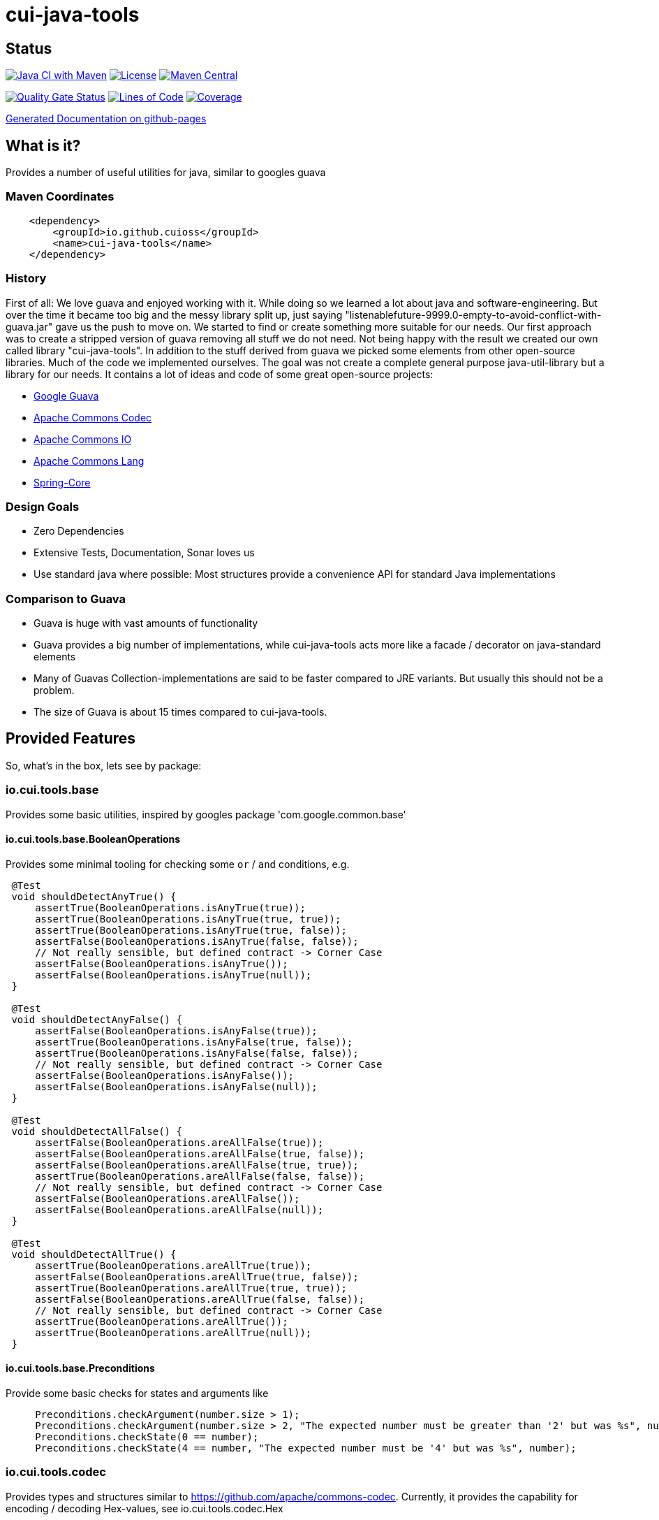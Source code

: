 = cui-java-tools

== Status

image:https://github.com/cuioss/cui-java-tools/actions/workflows/maven.yml/badge.svg[Java CI with Maven,link=https://github.com/cuioss/cui-java-tools/actions/workflows/maven.yml]
image:http://img.shields.io/:license-apache-blue.svg[License,link=http://www.apache.org/licenses/LICENSE-2.0.html]
image:https://maven-badges.herokuapp.com/maven-central/io.github.cuioss/cui-java-tools/badge.svg[Maven Central,link=https://maven-badges.herokuapp.com/maven-central/io.github.cuioss/cui-java-tools]

https://sonarcloud.io/summary/new_code?id=cuioss_cui-java-tools[image:https://sonarcloud.io/api/project_badges/measure?project=cuioss_cui-java-tools&metric=alert_status[Quality
Gate Status]]
image:https://sonarcloud.io/api/project_badges/measure?project=cuioss_cui-java-tools&metric=ncloc[Lines of Code,link=https://sonarcloud.io/summary/new_code?id=cuioss_cui-java-tools]
image:https://sonarcloud.io/api/project_badges/measure?project=cuioss_cui-java-tools&metric=coverage[Coverage,link=https://sonarcloud.io/summary/new_code?id=cuioss_cui-java-tools]


https://cuioss.github.io/cui-java-tools/index.html[Generated Documentation on github-pages]

== What is it?

Provides a number of useful utilities for java, similar to googles guava

=== Maven Coordinates

[source,xml]
----
    <dependency>
        <groupId>io.github.cuioss</groupId>
        <name>cui-java-tools</name>
    </dependency>
----

=== History

First of all: We love guava and enjoyed working with it. While doing so
we learned a lot about java and software-engineering. But over the time
it became too big and the messy library split up, just saying
"listenablefuture-9999.0-empty-to-avoid-conflict-with-guava.jar" gave us
the push to move on. We started to find or create something more
suitable for our needs. Our first approach was to create a stripped
version of guava removing all stuff we do not need. Not being happy with
the result we created our own called library "cui-java-tools".
In addition to the stuff derived from guava we picked some elements from
other open-source libraries. Much of the code we implemented ourselves.
The goal was not create a complete general purpose java-util-library but
a library for our needs. It contains a lot of ideas and code of some
great open-source projects:

* https://github.com/google/guava[Google Guava]
* https://github.com/apache/commons-codec[Apache Commons Codec]
* https://github.com/apache/commons-io[Apache Commons IO]
* https://github.com/apache/commons-lang[Apache Commons Lang]
* https://github.com/spring-projects/spring-framework/blob/v5.1.8.RELEASE/spring-core/[Spring-Core]

=== Design Goals

* Zero Dependencies
* Extensive Tests, Documentation, Sonar loves us
* Use standard java where possible: Most structures provide a
convenience API for standard Java implementations

=== Comparison to Guava

* Guava is huge with vast amounts of functionality
* Guava provides a big number of implementations, while cui-java-tools
acts more like a facade / decorator on java-standard elements
* Many of Guavas Collection-implementations are said to be faster
compared to JRE variants. But usually this should not be a problem.
* The size of Guava is about 15 times compared to cui-java-tools.

== Provided Features

So, what's in the box, lets see by package:

[[iocuiutilbase]]
=== io.cui.tools.base

Provides some basic utilities, inspired by googles package
'com.google.common.base'

[[iocuiutilbasebooleanoperations]]
==== io.cui.tools.base.BooleanOperations

Provides some minimal tooling for checking some `or` / `and` conditions,
e.g.

[source,java]
----
 @​Test
 void shouldDetectAnyTrue() {
     assertTrue(BooleanOperations.isAnyTrue(true));
     assertTrue(BooleanOperations.isAnyTrue(true, true));
     assertTrue(BooleanOperations.isAnyTrue(true, false));
     assertFalse(BooleanOperations.isAnyTrue(false, false));
     // Not really sensible, but defined contract -> Corner Case
     assertFalse(BooleanOperations.isAnyTrue());
     assertFalse(BooleanOperations.isAnyTrue(null));
 }

 @​Test
 void shouldDetectAnyFalse() {
     assertFalse(BooleanOperations.isAnyFalse(true));
     assertTrue(BooleanOperations.isAnyFalse(true, false));
     assertTrue(BooleanOperations.isAnyFalse(false, false));
     // Not really sensible, but defined contract -> Corner Case
     assertFalse(BooleanOperations.isAnyFalse());
     assertFalse(BooleanOperations.isAnyFalse(null));
 }

 @​Test
 void shouldDetectAllFalse() {
     assertFalse(BooleanOperations.areAllFalse(true));
     assertFalse(BooleanOperations.areAllFalse(true, false));
     assertFalse(BooleanOperations.areAllFalse(true, true));
     assertTrue(BooleanOperations.areAllFalse(false, false));
     // Not really sensible, but defined contract -> Corner Case
     assertFalse(BooleanOperations.areAllFalse());
     assertFalse(BooleanOperations.areAllFalse(null));
 }

 @​Test
 void shouldDetectAllTrue() {
     assertTrue(BooleanOperations.areAllTrue(true));
     assertFalse(BooleanOperations.areAllTrue(true, false));
     assertTrue(BooleanOperations.areAllTrue(true, true));
     assertFalse(BooleanOperations.areAllTrue(false, false));
     // Not really sensible, but defined contract -> Corner Case
     assertTrue(BooleanOperations.areAllTrue());
     assertTrue(BooleanOperations.areAllTrue(null));
 }
----

[[iocuiutilbasepreconditions]]
==== io.cui.tools.base.Preconditions

Provide some basic checks for states and arguments like

[source,java]
----
     Preconditions.checkArgument(number.size > 1); 
     Preconditions.checkArgument(number.size > 2, "The expected number must be greater than '2' but was %s", number); 
     Preconditions.checkState(0 == number);
     Preconditions.checkState(4 == number, "The expected number must be '4' but was %s", number);
----

[[iocuiutilcodec]]
=== io.cui.tools.codec

Provides types and structures similar to
https://github.com/apache/commons-codec[https://github.com/apache/commons-codec].
Currently, it provides the capability for encoding / decoding Hex-values,
see io.cui.tools.codec.Hex

[[iocuiutilcodechex]]
==== io.cui.tools.codec.Hex

Converts hexadecimal Strings. The Charset can be set explicitly, the
default is `StandardCharsets.UTF_8`.

[source,java]
----
   String roundtrip = "roundtrip";
   assertEquals(roundtrip, new String(Hex.decodeHex(Hex.encodeHex(roundtrip.getBytes()))));

----

[[iocuiutilcollect]]
=== io.cui.tools.collect

Provides a number of utilities in the context of java.util.Collections

[[iocuiutilcollectcollectionbuilder]]
==== io.cui.tools.collect.CollectionBuilder

Builder for creating Collections providing some convenience methods. The
class writes everything through into the contained collector. Using the
default constructor a newly created ArrayList will be used as collector,
but you can pass you own collector as constructor-argument. Of course
this should be mutable in order to work.

===== Handling of null-values

As default null values are ignored. This behavior can be changed by call
addNullValues(boolean). Caution: In case of using one of the
`copyFrom(Collection)` methods for instantiation the null values will
not be checked in that way.

===== Standard Usage

[source,java]
----
     List<String> result = new CollectionBuilder<String>().add("this").add("that")
         .add(mutableList("on", "or an other")).toImmutableList();
----

or

[source,java]
----
    Set<String> result = new CollectionBuilder<String>().add("this").add("that")
        .add(mutableList("on", "or an other")).toMutableSet();
----

===== Copy From

This methods can be used for ensuring a real copy Caution: The given
source will be used as it is, there will be no filtering as defined
within `addNullValues(boolean)`.

[source,java]
----
     List<String> result =
     CollectionBuilder.copyFrom(mutableList("on", "or an other")).add("element").toMutableList();

----

[[iocuiutilcollectcollectionliterals]]
==== io.cui.tools.collect.CollectionLiterals

Provides a number of methods simplifying the task of creating populated
Collections. In essence its doing the same compared to the corresponding
com.google.common.collect types but with different semantics (like
naming, types) and is designed as a one-stop utility class. It
differentiates between the subtypes and mutability / immutability. This
class is complementary to the corresponding guava types.

===== Lists

[source,java]
----
    assertMutable(CollectionLiterals.mutableList("1"));
    assertMutable(CollectionLiterals.mutableList("1", "2"));
    assertMutable(CollectionLiterals.mutableList(Arrays.asList("1", "2").stream()));
----

[source,java]
----
    assertImmutable(CollectionLiterals.immutableList("1"));
    assertImmutable(CollectionLiterals.immutableList("1", "2"));
    assertImmutable(CollectionLiterals.immutableList(Arrays.asList("1", "2").stream()));
----

===== Sets

[source,java]
----
    assertMutable(CollectionLiterals.mutableSet("1"));
    assertMutable(CollectionLiterals.mutableSet("1", "2"));
    assertMutable(CollectionLiterals.mutableSet(Arrays.asList("1", "2").stream()));
----

[source,java]
----
    assertImmutable(CollectionLiterals.immutableSet("1"));
    assertImmutable(CollectionLiterals.immutableSet("1", "2"));
    assertImmutable(CollectionLiterals.immutableSet(Arrays.asList("1", "2").stream()));
----

===== Maps

[source,java]
----
    assertMutable(CollectionLiterals.mutableMap());
    assertMutable(CollectionLiterals.mutableMap("1", "1-1"));
    assertMutable(CollectionLiterals.mutableMap("1", "1-1", "2", "2-2", "3", "3-3", "4", "4-4"));
----

[source,java]
----
    assertImmutable(CollectionLiterals.immutableMap());
    assertImmutable(CollectionLiterals.immutableMap("1", "1-1"));
    assertImmutable(CollectionLiterals.immutableMap("1", "1-1", "2", "2-2", "3", "3-3", "4", "4-4"));
----

[[iocuiutilcollectmapbuilder]]
==== io.cui.tools.collect.MapBuilder

Builder for creating Maps providing some convenience methods. The class
writes everything through into the contained collector. Using the
default constructor a newly created HashMap will be used as collector,
but you can pass you own collector as constructor-argument. Of course
this should be mutable in order to work.

Although not being a Map itself it provides the same methods with
different semantics -> Builder approach.

===== Standard Usage

[source,java]
----
    MapBuilder<String, String> builder = new MapBuilder<>();
    builder.put("key1", "value1").put("key2", "value2");
    assertEquals(2, builder.size());
    assertMutable(builder.toMutableMap());
    assertImmutable(builder.toImmutableMap());
----

===== Using from()

This methods can be used for ensuring a real copy.

[source,java]
----
    assertEquals(4, MapBuilder.from("key1", 1, "key2", 2, "key3", 3, "key4", 4).size());
----

[[iocuiutilcollectmorecollections]]
==== io.cui.tools.collect.MoreCollections

Utility Methods for Collections and some types to be used in the context
of Collections.

===== isEmpty()

The overloaded method `MoreCollections.isEmpty(Collection)` checks all
kinds of Collections / varargs parameter for not being null and
emptiness. In case of Streams it solely checks for being not null in
order not to consume it.

===== requireNotEmpty()

The overloaded method `MoreCollections.requireNotEmpty(Collection)`
checks all kinds of Collections / varargs parameter for not being null
nor empty. In case of being null / empty they will throw an
IllegalArgumentException.

===== Map Difference

The method `MoreCollections.difference(Map, Map)` creates a
MapDifference view on the two given maps in order to check, well whether
they are equal or not and if not which elements are differing.

===== Map contains key

Check whether the given Map contains at least one of the given keys
(varags)

[[iocuiutilcollectpartialcollection]]
==== io.cui.tools.collect.PartialCollection

Represents a partial collection / sub-collection. It extends the
Collection interface with isMoreAvailable() flag. This indicates that
the original Collection provides more data than the current
PartialCollection. It defines the lower bound for the contained types to
Serializable. Currently, the only implementation is PartialArrayList. It
provides convenient methods for instantiation, like
`PartialArrayList.of(java.util.List, int)`.

[[iocuiutilconcurrent]]
=== io.cui.tools.concurrent

Some tooling for concurrent operations.

[source,java]
----
ConcurrentTools.sleepUninterruptibly(500, TimeUnit.MILLISECONDS);
----

Well, sends the thread to sleep while taking care of the possible
interrupts

[[iocuiutilconcurrentstopwatch]]
==== io.cui.tools.concurrent.StopWatch

An object that measures elapsed time in nanoseconds.

[source,java]
----
StopWatch stopwatch = StopWatch.createStarted();
doSomething();
stopwatch.stop(); // optional

Duration duration = stopwatch.elapsed();

log.info("time: " + stopwatch); // formatted string like "12.3 ms"

----

[[iocuiutilformatting]]
=== io.cui.tools.formatting

==== The Problem

Provide a text representation for given complex object. As a plus the
formatting should be easy configurable with a simple DSL-style template
language.

==== The Solution

The io.cui.tools.formatting framework presented here. The starting point
is `io.cui.tools.formatting.template.FormatterSupport` providing two
methods:

* `FormatterSupport.getSupportedPropertyNames()`:Provides the property
names that can be used for formatting
* `FormatterSupport.getAvailablePropertyValues()`:Provides a name
with the supported names and values.

The other interface needed is
`io.cui.tools.formatting.template.TemplateFormatter` defining the method
`TemplateFormatter.format(FormatterSupport)` doing the actual
formatting.

==== Sample

Dto PersonName implementing
`io.cui.tools.formatting.template.FormatterSupport`

[source,java]
----
final PersonName personName = PersonName.builder()
.setFamilyName("Fischers")
.setGivenName("Fritz")
.setMiddleName("Felix")
.setGivenNameSuffix("Dr.")
.build();

final TemplateFormatter<PersonName> formatter = TemplateFormatterImpl.builder()
.useTemplate("[familyName], [givenName], [middleName] [givenNameSuffix]")
.forType(PersonName.class);

assertEquals("Fischers, Fritz, Felix Dr.", formatter.format(personName));
----

[[iocuiutilio]]
=== io.cui.tools.io

Provides some IO-related tooling especially for `java.io.File`,
`java.nio.file.Path` `java.io.InputStream` and `java.io.OutputStream`.

[[iocuiutillang]]
=== io.cui.tools.lang

Provides utils for arbitrary objects and locales.

[[iocuiutillanglocaleutils]]
==== io.cui.tools.lang.LocaleUtils

`LocaleUtils.toLocale("us_EN")` Converts a String to a Locale. This
method takes the string format of a locale and creates the locale object
from it.

[[iocuiutillangmoreobjects]]
==== io.cui.tools.lang.MoreObjects

===== requireType()

Checks and returns the given Object if it is assignable to the given
targetType. Otherwise, it throws an IllegalArgumentException. This will be
thrown also if one of the parameters is null.

[source,java]
----
 assertNotNull(MoreObjects.requireType(Integer.valueOf(0), Serializable.class));
 assertNotNull(MoreObjects.requireType(Integer.valueOf(1), Number.class));
 assertNotNull(MoreObjects.requireType("hello", String.class));
 String hello = MoreObjects.requireType("hello", String.class)
       
 assertThrows(IllegalArgumentException.class, () -> {
   MoreObjects.requireType("hello", Number.class);
 });
       
----

===== allNonNull()

[source,java]
----
 assertTrue(MoreObjects.allNonNull());
 assertTrue(MoreObjects.allNonNull(""));
 assertTrue(MoreObjects.allNonNull("", 1, new File("")));
 assertFalse(MoreObjects.allNonNull("", null, new File("")));
 assertFalse(MoreObjects.allNonNull("", null));
 assertFalse(MoreObjects.allNonNull((String) null));

----

[[iocuiutillogging]]
=== io.cui.tools.logging

Although small in size, our logging framework is the most precious part
of this library. It is a wrapper around java-util Logger that simplifies
its usage. In addition, it provides an api similar to slf4j. It is not
meant to act as logging-facade like slf4j or jakarta-commons-logging. It
only provides a little syntactic sugar for the built-in logger.

==== Obtaining a logger

[source,java]
----
private static final CuiLogger log = new CuiLogger(SomeClass.class); 
private static final CuiLogger log = new CuiLogger("SomeLoggerName"); 
private static final CuiLogger log = CuiLoggerFactory.getLogger(); 
----

==== Logging

CuiLogger provides an implicit code guard, if used correctly. Used
correctly hereby means to either use formatting with parameter or
incorporating Supplier for generating the actual log-message. For other
means of creating a message you still can use code guards.

[source,java]
----
log.trace("Parameter-type matches exactly '{}'", assignableSource); 
log.debug("Adding found method '%s' on class '%s'", name, clazz);
log.info("Starting up application"); 

// In order not to mess up with the ellipsis parameter
// exceptions must be the first parameter
log.warn(e, "Exception during lenientFormat for '%s'", objectToString); 
log.error(e, "Caught an exception");  

log.info(() -> "Supplier can be used as well");
log.error(e, () -> "Even with exceptions"); 
log.trace(() -> "I will only be evaluated if the trace-level for is enabled"); 
----

==== Formatting

Like slf4j there is a simple way of formatting log-messages. In addition
to `{}` the formatting supports `%s` as well. At runtime, it replaces the
`{}` tokens with `%s` and passes the data to
`MoreStrings.lenientFormat(String, Object)` for creating the actual
log-message. As a variant providing a Supplier works as well.

[[iocuiutilstring]]
=== io.cui.tools.string

Provides a number of String-related utilities

[[iocuiutilstringjoiner]]
==== io.cui.tools.string.Joiner

Inspired by Googles Joiner. It uses internally the
`String.join(CharSequence, Iterable)` implementation of java and
provides a guava like wrapper. It focuses on the simplified Joining and
omits the Map based variants.

===== Usage

[source,java]
----
assertEquals("key=value", Joiner.on('=').join("key", "value"));
assertEquals("key=no value", Joiner.on('=').useForNull("no value").join("key", null));
assertEquals("key", Joiner.on('=').skipNulls().join("key", null));
assertEquals("key", Joiner.on('=').skipEmptyStrings().join("key", ""));
assertEquals("key", Joiner.on('=').skipBlankStrings().join("key", " "));
----

===== Migrating from Guava

In order to migrate for most case you only need to replace the package
name on the import.

===== Changes to Guavas-Joiner

In case of content to be joined containing null-values and not set to
skip nulls, `skipNulls()` it does not throw an `NullPointerException`
but writes `null` for each null element. You can define a different
String by calling `useForNull(String) `

In addition to `skipEmptyStrings()` it provides a variant
`skipBlankStrings()`

[[iocuiutilstringmorestrings]]
==== io.cui.tools.string.MoreStrings

Provides a number basic String tooling scraped from commons-lang3,
spring and guava.

===== Usage

====== Standard String Operations

[source,java]
----
assertTrue(MoreStrings.isAllLowerCase("abc"));
assertFalse(MoreStrings.isAllLowerCase("abc "));

assertTrue(MoreStrings.isAllUpperCase("ABC"));
assertFalse(MoreStrings.isAllUpperCase("ABC "));

assertTrue(MoreStrings.isNumeric("1000"));
assertFalse(MoreStrings.isNumeric("A"));

assertTrue(MoreStrings.isEmpty(null));
assertTrue(MoreStrings.isEmpty(""));
assertFalse(MoreStrings.isEmpty(" "));

assertTrue(MoreStrings.isBlank(""));
assertFalse(MoreStrings.isBlank("  foo  "));

assertEquals(3, MoreStrings.countMatches("one long someone sentence of one", "one"));
assertEquals(0, MoreStrings.countMatches("one long someone sentence of one", "two"));

assertEquals("     ", MoreStrings.leftPad("", 5, ' '));
assertEquals("  abc", MoreStrings.leftPad("abc", 5, ' '));

assertEquals(1, MoreStrings.indexOf("aabaabaa", "ab", 0));

assertEquals("  abc", MoreStrings.stripEnd("  abc  ", " "));

assertFalse(MoreStrings.hasNonWhitespaceChar(" "));
----

====== requireNotEmpty()

[source,java]
----
// Positive / Passthrough cases
MoreStrings.requireNotEmpty(NON_EMPTY_STRING);
MoreStrings.requireNotEmpty(NON_EMPTY_STRING, MESSAGE);

MoreStrings.requireNotEmptyTrimmed(NON_EMPTY_STRING);
MoreStrings.requireNotEmptyTrimmed(NON_EMPTY_STRING, MESSAGE);

assertThrows(IllegalArgumentException.class, () -> {
    MoreStrings.requireNotEmpty("");
});
assertThrows(IllegalArgumentException.class, () -> {
    MoreStrings.requireNotEmpty("", MESSAGE);
});

assertThrows(IllegalArgumentException.class, () -> {
    MoreStrings.requireNotEmptyTrimmed("");
});
assertThrows(IllegalArgumentException.class, () -> {
    MoreStrings.requireNotEmptyTrimmed("", MESSAGE);
});
assertThrows(IllegalArgumentException.class, () -> {
    MoreStrings.requireNotEmptyTrimmed(" ");
});
assertThrows(IllegalArgumentException.class, () -> {
    MoreStrings.requireNotEmptyTrimmed(" ", MESSAGE);
});
----

[[nulltoempty--emptytonull]]
====== nullToEmpty / emptyToNull

[source,java]
----
assertEquals(NON_EMPTY_STRING, MoreStrings.nullToEmpty(NON_EMPTY_STRING));
assertEquals("", MoreStrings.nullToEmpty(null));
assertEquals("", MoreStrings.nullToEmpty(""));
assertEquals(" ", MoreStrings.nullToEmpty(" "), "Must not trim");

assertEquals(NON_EMPTY_STRING, MoreStrings.emptyToNull(NON_EMPTY_STRING));
assertNull(MoreStrings.emptyToNull(null));
assertNull(MoreStrings.emptyToNull(""));
assertEquals(" ", MoreStrings.emptyToNull(" "), "Must not trim");

----

[[morestringslenientformat]]
====== MoreStrings.lenientFormat

[source,java]
----
assertEquals("%s", MoreStrings.lenientFormat("%s"));
assertEquals("5", MoreStrings.lenientFormat("%s", 5));
assertEquals("foo [5]", MoreStrings.lenientFormat("foo", 5));
assertEquals("foo [5, 6, 7]", MoreStrings.lenientFormat("foo", 5, 6, 7));
assertEquals("%s 1 2", MoreStrings.lenientFormat("%s %s %s", "%s", 1, 2));
assertEquals(" [5, 6]", MoreStrings.lenientFormat("", 5, 6));
assertEquals("123", MoreStrings.lenientFormat("%s%s%s", 1, 2, 3));
assertEquals("1%s%s", MoreStrings.lenientFormat("%s%s%s", 1));
assertEquals("5 + 6 = 11", MoreStrings.lenientFormat("%s + 6 = 11", 5));
assertEquals("5 + 6 = 11", MoreStrings.lenientFormat("5 + %s = 11", 6));
assertEquals("5 + 6 = 11", MoreStrings.lenientFormat("5 + 6 = %s", 11));
assertEquals("5 + 6 = 11", MoreStrings.lenientFormat("%s + %s = %s", 5, 6, 11));
assertEquals("null [null, null]", MoreStrings.lenientFormat("%s", null, null, null));
assertEquals("null [5, 6]", MoreStrings.lenientFormat(null, 5, 6));
assertEquals("null", MoreStrings.lenientFormat("%s", (Object) null));
assertEquals("(Object[])null", MoreStrings.lenientFormat("%s", (Object[]) null));
----
